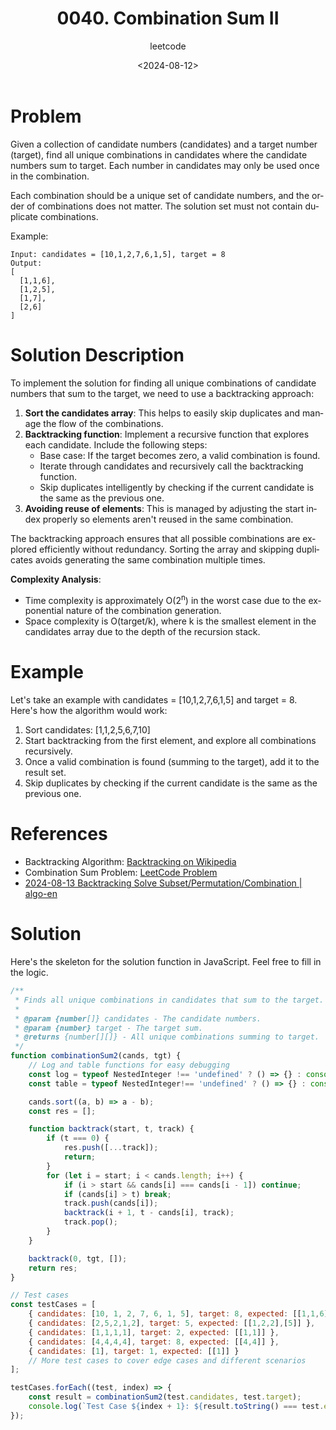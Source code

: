 ﻿#+title: 0040. Combination Sum II
#+subtitle: leetcode
#+date: <2024-08-12>
#+language: en

* Problem
Given a collection of candidate numbers (candidates) and a target number (target), find all unique combinations in candidates where the candidate numbers sum to target. Each number in candidates may only be used once in the combination.

Each combination should be a unique set of candidate numbers, and the order of combinations does not matter. The solution set must not contain duplicate combinations.

Example:
#+begin_example
Input: candidates = [10,1,2,7,6,1,5], target = 8
Output:
[
  [1,1,6],
  [1,2,5],
  [1,7],
  [2,6]
]
#+end_example

* Solution Description
To implement the solution for finding all unique combinations of candidate numbers that sum to the target, we need to use a backtracking approach:

1. **Sort the candidates array**: This helps to easily skip duplicates and manage the flow of the combinations.
2. **Backtracking function**: Implement a recursive function that explores each candidate. Include the following steps:
    - Base case: If the target becomes zero, a valid combination is found.
    - Iterate through candidates and recursively call the backtracking function.
    - Skip duplicates intelligently by checking if the current candidate is the same as the previous one.
3. **Avoiding reuse of elements**: This is managed by adjusting the start index properly so elements aren't reused in the same combination.

The backtracking approach ensures that all possible combinations are explored efficiently without redundancy. Sorting the array and skipping duplicates avoids generating the same combination multiple times.

**Complexity Analysis**:
- Time complexity is approximately O(2^n) in the worst case due to the exponential nature of the combination generation.
- Space complexity is O(target/k), where k is the smallest element in the candidates array due to the depth of the recursion stack.

* Example
Let's take an example with candidates = [10,1,2,7,6,1,5] and target = 8. Here's how the algorithm would work:
1. Sort candidates: [1,1,2,5,6,7,10]
2. Start backtracking from the first element, and explore all combinations recursively.
3. Once a valid combination is found (summing to the target), add it to the result set.
4. Skip duplicates by checking if the current candidate is the same as the previous one.

* References
- Backtracking Algorithm: [[https://en.wikipedia.org/wiki/Backtracking][Backtracking on Wikipedia]]
- Combination Sum Problem: [[https://leetcode.com/problems/combination-sum-ii/][LeetCode Problem]]
- [[https://labuladong.gitbook.io/algo-en/iii.-algorithmic-thinking/subset_permutation_combination][2024-08-13 Backtracking Solve Subset/Permutation/Combination | algo-en]]

* Solution
Here's the skeleton for the solution function in JavaScript. Feel free to fill in the logic.

#+begin_src js :tangle leetcode_40_combination_sum_ii.js
/**
 ,* Finds all unique combinations in candidates that sum to the target.
 ,*
 ,* @param {number[]} candidates - The candidate numbers.
 ,* @param {number} target - The target sum.
 ,* @returns {number[][]} - All unique combinations summing to target.
 ,*/
function combinationSum2(cands, tgt) {
    // Log and table functions for easy debugging
    const log = typeof NestedInteger !== 'undefined' ? () => {} : console.log;
    const table = typeof NestedInteger!== 'undefined' ? () => {} : console.table;

    cands.sort((a, b) => a - b);
    const res = [];

    function backtrack(start, t, track) {
        if (t === 0) {
            res.push([...track]);
            return;
        }
        for (let i = start; i < cands.length; i++) {
            if (i > start && cands[i] === cands[i - 1]) continue;
            if (cands[i] > t) break;
            track.push(cands[i]);
            backtrack(i + 1, t - cands[i], track);
            track.pop();
        }
    }

    backtrack(0, tgt, []);
    return res;
}

// Test cases
const testCases = [
    { candidates: [10, 1, 2, 7, 6, 1, 5], target: 8, expected: [[1,1,6], [1,2,5], [1,7], [2,6]] },
    { candidates: [2,5,2,1,2], target: 5, expected: [[1,2,2],[5]] },
    { candidates: [1,1,1,1], target: 2, expected: [[1,1]] },
    { candidates: [4,4,4,4], target: 8, expected: [[4,4]] },
    { candidates: [1], target: 1, expected: [[1]] }
    // More test cases to cover edge cases and different scenarios
];

testCases.forEach((test, index) => {
    const result = combinationSum2(test.candidates, test.target);
    console.log(`Test Case ${index + 1}: ${result.toString() === test.expected.toString() ? 'Passed' : 'Failed'} (Expected: ${JSON.stringify(test.expected)}, Got: ${JSON.stringify(result)})`);
});
#+end_src

#+RESULTS:
: Test Case 1: Passed (Expected: [[1,1,6],[1,2,5],[1,7],[2,6]], Got: [[1,1,6],[1,2,5],[1,7],[2,6]])
: Test Case 2: Passed (Expected: [[1,2,2],[5]], Got: [[1,2,2],[5]])
: Test Case 3: Passed (Expected: [[1,1]], Got: [[1,1]])
: Test Case 4: Passed (Expected: [[4,4]], Got: [[4,4]])
: Test Case 5: Passed (Expected: [[1]], Got: [[1]])
: undefined
